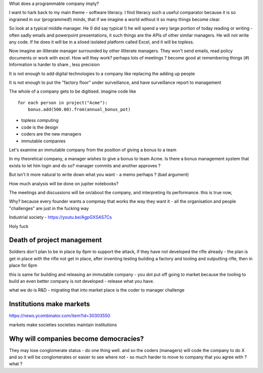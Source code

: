 What does a programmable company imply?

I want to hark back to my main theme - software literacy.  I find literacy such a useful comparator because it is so ingrained in our (programmed!) minds, that if we imagine a world without it so many things become clear.

So look at a typical middle manager.  He (I did say typical !) he will spend a very large portion of today reading or writing - often sadly emails and powerpoint presentations,  it such things are the APIs of other similar managers.  He will not write any code.  If he does it will be in a siloed isolated platform called Excel, and it will be topless.

Now imagine an illiterate manager surrounded  by other illiterate managers.  They won't send emails, read policy documents or work with excel.  How will they work? perhaps lots of meetings ? become good at remembering things (#)
Information is harder to share , less precision 



It is not enough to add digital technologies to a company like replacing the adding up people 

It is not enough to put the "factory floor" under surveillance, and have surveillance report to management 

The whole of a company gets to be digitised.  imagine code like

::

    for each person in project("Acme"):
        bonus.add(500.00).from(annual_bonus_pot)
        
        
* topless computing
* code is the design 
* coders are the new managers 
* immutable companies 


Let's examine an immutable company from the position of giving a bonus to a team  

In my theoretical company, a manager wishes to give a bonus to team Acme.  Is there a bonus management system that exists to let him login and do so?  manager commits and another approves ?

But isn't it more natural to write down what you want - a memo perhaps ? (bad argument)

How
much analysis will be done on jupiter notebooks?

The meetings and discussions will be on/about the company, and interpreting its performance.  this is true now, 


Why?
because every founder wants a compmay that works the way they want it - all the organisation and people "challenges" are just in the fucking way


Industrial society
- https://youtu.be/AgpGXSAS7Cs

Holy fuck 

Death of project management 
-----------------

Soldiers don't plan to be in place by 6pm to support the attack, if they have not developed the rifle already - the plan is get in place with the rifle not get in place, after inventing testing building a factory and tooling and outputting rifle, then in place for 6pm

this is same for building and releasing an immutable company - you dot put off going to market because the tooling to build an even better company is not developed - release what you have.

what we do is R&D - migrating that into market place is the coder to manager challenge 



Institutions make markets
-------------------------
https://news.ycombinator.com/item?id=30303550

markets make societies
societies maintain institutions 

Why will companies become democracies?
-------------------------
They may lose conglomerate status - do one thing well.  and so the coders (managers) will code the company to do X and so it will be conglomerates or easier to see where not - so much harder to move to company that you agree with ? what ? 




